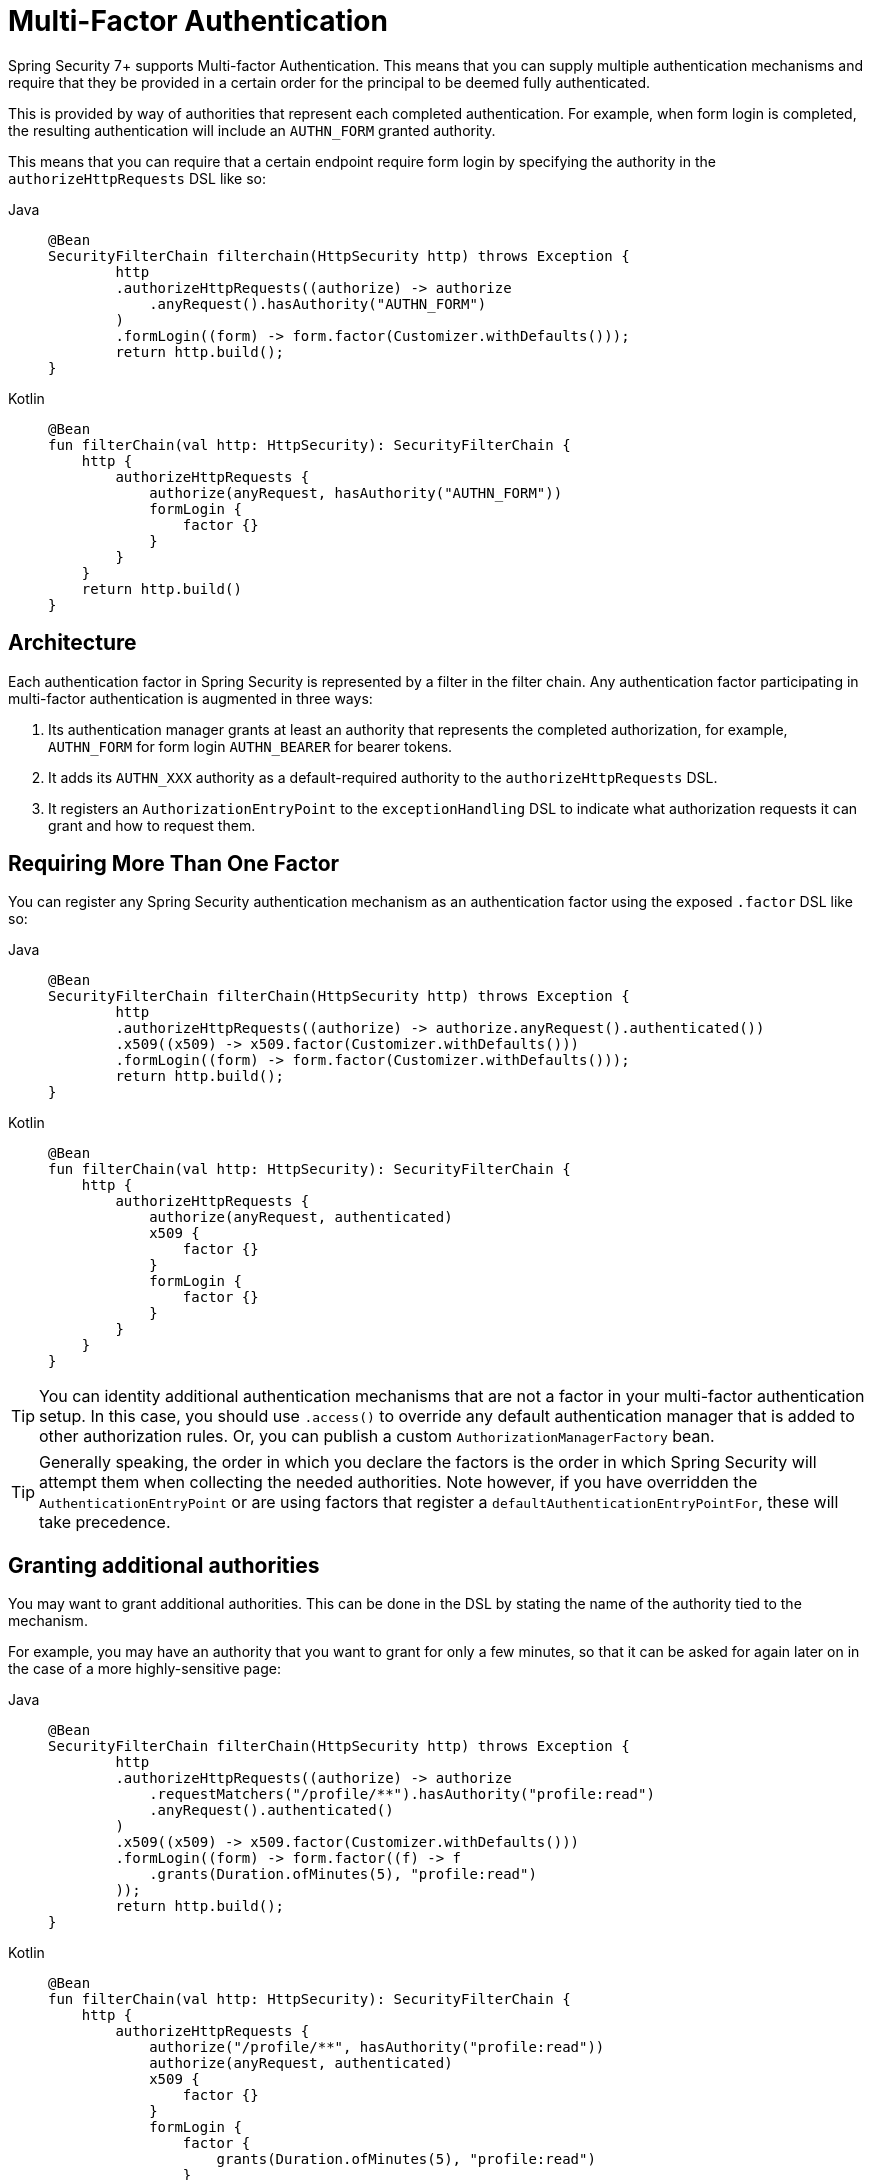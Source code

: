 = Multi-Factor Authentication

Spring Security 7+ supports Multi-factor Authentication.
This means that you can supply multiple authentication mechanisms and require that they be provided in a certain order for the principal to be deemed fully authenticated.

This is provided by way of authorities that represent each completed authentication.
For example, when form login is completed, the resulting authentication will include an `AUTHN_FORM` granted authority.

This means that you can require that a certain endpoint require form login by specifying the authority in the `authorizeHttpRequests` DSL like so:

[tabs]
======
Java::
+
[source,java,role="primary"]
----
@Bean
SecurityFilterChain filterchain(HttpSecurity http) throws Exception {
	http
        .authorizeHttpRequests((authorize) -> authorize
            .anyRequest().hasAuthority("AUTHN_FORM")
        )
        .formLogin((form) -> form.factor(Customizer.withDefaults()));
	return http.build();
}
----

Kotlin::
+
[source,kotlin,role="secondary"]
----
@Bean
fun filterChain(val http: HttpSecurity): SecurityFilterChain {
    http {
        authorizeHttpRequests {
            authorize(anyRequest, hasAuthority("AUTHN_FORM"))
            formLogin {
                factor {}
            }
        }
    }
    return http.build()
}
----
======

== Architecture

Each authentication factor in Spring Security is represented by a filter in the filter chain.
Any authentication factor participating in multi-factor authentication is augmented in three ways:

1. Its authentication manager grants at least an authority that represents the completed authorization, for example, `AUTHN_FORM` for form login `AUTHN_BEARER` for bearer tokens.
2. It adds its `AUTHN_XXX` authority as a default-required authority to the `authorizeHttpRequests` DSL.
3. It registers an `AuthorizationEntryPoint` to the `exceptionHandling` DSL to indicate what authorization requests it can grant and how to request them.

== Requiring More Than One Factor

You can register any Spring Security authentication mechanism as an authentication factor using the exposed `.factor` DSL like so:

[tabs]
======
Java::
+
[source,java,role="primary"]
----
@Bean
SecurityFilterChain filterChain(HttpSecurity http) throws Exception {
	http
        .authorizeHttpRequests((authorize) -> authorize.anyRequest().authenticated())
        .x509((x509) -> x509.factor(Customizer.withDefaults()))
        .formLogin((form) -> form.factor(Customizer.withDefaults()));
	return http.build();
}
----

Kotlin::
+
[source,kotlin,role="secondary"]
----
@Bean
fun filterChain(val http: HttpSecurity): SecurityFilterChain {
    http {
        authorizeHttpRequests {
            authorize(anyRequest, authenticated)
            x509 {
                factor {}
            }
            formLogin {
                factor {}
            }
        }
    }
}
----
======

[TIP]
=====
You can identity additional authentication mechanisms that are not a factor in your multi-factor authentication setup.
In this case, you should use `.access()` to override any default authentication manager that is added to other authorization rules.
Or, you can publish a custom `AuthorizationManagerFactory` bean.
=====

[TIP]
=====
Generally speaking, the order in which you declare the factors is the order in which Spring Security will attempt them when collecting the needed authorities.
Note however, if you have overridden the `AuthenticationEntryPoint` or are using factors that register a `defaultAuthenticationEntryPointFor`, these will take precedence.
=====

== Granting additional authorities

You may want to grant additional authorities.
This can be done in the DSL by stating the name of the authority tied to the mechanism.

For example, you may have an authority that you want to grant for only a few minutes, so that it can be asked for again later on in the case of a more highly-sensitive page:

[tabs]
======
Java::
+
[source,java,role="primary"]
----
@Bean
SecurityFilterChain filterChain(HttpSecurity http) throws Exception {
	http
        .authorizeHttpRequests((authorize) -> authorize
            .requestMatchers("/profile/**").hasAuthority("profile:read")
            .anyRequest().authenticated()
        )
        .x509((x509) -> x509.factor(Customizer.withDefaults()))
        .formLogin((form) -> form.factor((f) -> f
            .grants(Duration.ofMinutes(5), "profile:read")
        ));
	return http.build();
}
----

Kotlin::
+
[source,kotlin,role="secondary"]
----
@Bean
fun filterChain(val http: HttpSecurity): SecurityFilterChain {
    http {
        authorizeHttpRequests {
            authorize("/profile/**", hasAuthority("profile:read"))
            authorize(anyRequest, authenticated)
            x509 {
                factor {}
            }
            formLogin {
                factor {
                    grants(Duration.ofMinutes(5), "profile:read")
                }
            }
        }
    }
}
----
======

The above indicates that the `/profile/**` endpoints are more sensitive and require re-authorization in order to go to them, if that authorization hasn't been obtained in the last five minutes.
It further states that the "profile:read" authority can be re-obtained using form login.

== Registering a custom entry point

Sometimes the way an authentication factor works when already logged in is different then when you are not yet logged in.

For example, a form login page may not need you to provide the username again, only the  credentials.
Or an OTT login page may simply auto-POST since it already has all the information it needs to generate the token.

You can register a custom `AuthenticationEntryPoint` to indicate post-authentication behavior by calling the `authenticationEntryPoint` method in the `factor` DSL.

[TIP]
====
A handy implementation is `PostAuthenticationEntryPoint`, which uses `FormPostRedirectStrategy` to create an auto-POST page.
====

[NOTE]
====
Like other nested DSLs in Spring Security, if you have a custom `AuthenticationEntryPoint` in your factor's main configuration, you will either need to provide that or the appropriate post-authentication version to the `factor` DSL.
====

== Custom authentication factors

You can provide a custom authentication factor by using the `MfaConfigurer` configurer, which comes with the needed configuration methods to register extra authorities and a custom `AuthenticationEntryPoint`.
